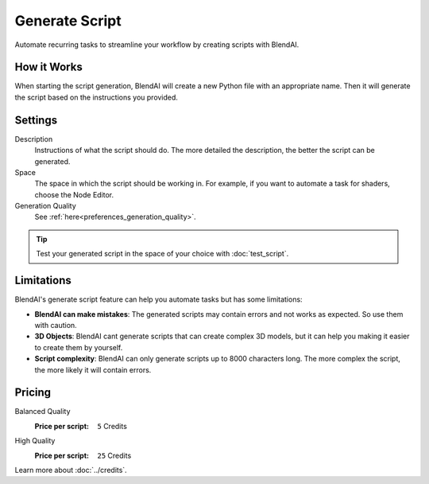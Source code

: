 ***************
Generate Script
***************

Automate recurring tasks to streamline your workflow by creating scripts with BlendAI.


How it Works
============

When starting the script generation, BlendAI will create a new Python file with an appropriate name. Then it will generate the script based on the instructions you provided.


Settings
========

Description
    Instructions of what the script should do. The more detailed the description, the better the script can be generated.

Space
    The space in which the script should be working in. For example, if you want to automate a task for shaders, choose the Node Editor.

Generation Quality
    See :ref:`here<preferences_generation_quality>`.

.. tip::

    Test your generated script in the space of your choice with :doc:`test_script`.


Limitations
===========

BlendAI's generate script feature can help you automate tasks but has some limitations:

- **BlendAI can make mistakes**: The generated scripts may contain errors and not works as expected. So use them with caution.
- **3D Objects**: BlendAI cant generate scripts that can create complex 3D models, but it can help you making it easier to create them by yourself.
- **Script complexity**: BlendAI can only generate scripts up to 8000 characters long. The more complex the script, the more likely it will contain errors.


Pricing
=======

Balanced Quality
    :Price per script: ``5`` Credits

High Quality
    :Price per script: ``25`` Credits

Learn more about :doc:`../credits`.


